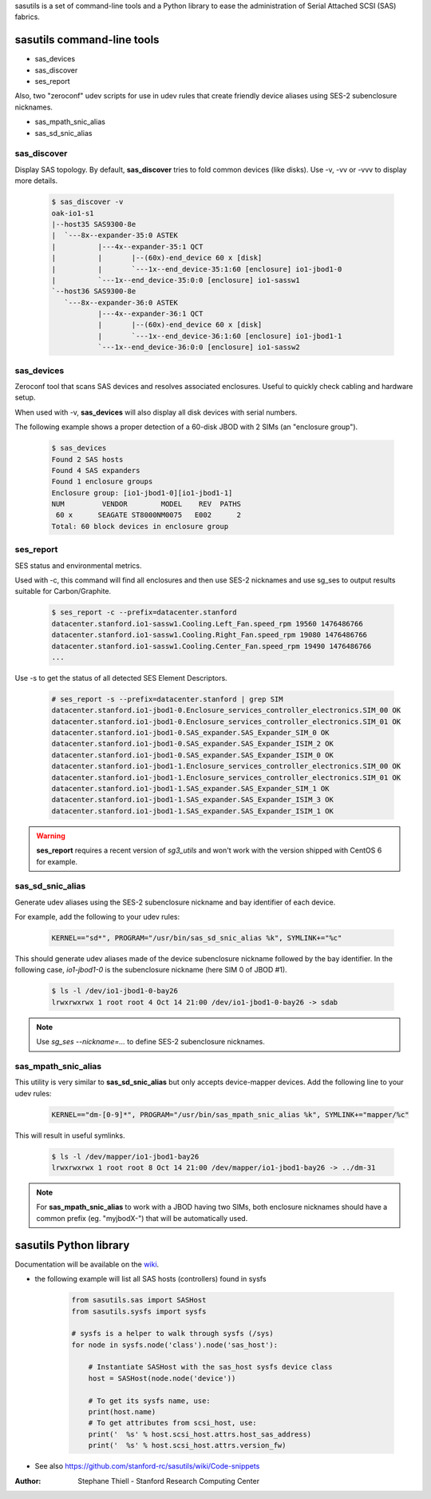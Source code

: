 sasutils is a set of command-line tools and a Python library to ease the administration of Serial Attached SCSI (SAS) fabrics.

.. image:: https://img.shields.io/pypi/v/sasutils.svg
    :target: https://pypi.python.org/pypi/sasutils/

.. image:: https://img.shields.io/pypi/pyversions/sasutils.svg
    :target: https://pypi.python.org/pypi/sasutils/
    :alt: Supported Python Versions

.. image:: https://img.shields.io/pypi/l/sasutils.svg
    :target: https://pypi.python.org/pypi/sasutils/
    :alt: License

sasutils command-line tools
===========================

* sas_devices
* sas_discover
* ses_report

Also, two "zeroconf" udev scripts for use in udev rules that create friendly device aliases using SES-2 subenclosure nicknames.

* sas_mpath_snic_alias
* sas_sd_snic_alias

sas_discover
------------

Display SAS topology. By default, **sas_discover** tries to fold common devices (like disks). Use -v, -vv or -vvv to display more details.

    .. code-block::

        $ sas_discover -v
        oak-io1-s1
        |--host35 SAS9300-8e
        |  `---8x--expander-35:0 ASTEK 
        |          |---4x--expander-35:1 QCT 
        |          |       |--(60x)-end_device 60 x [disk]
        |          |       `---1x--end_device-35:1:60 [enclosure] io1-jbod1-0
        |          `---1x--end_device-35:0:0 [enclosure] io1-sassw1
        `--host36 SAS9300-8e
           `---8x--expander-36:0 ASTEK 
                   |---4x--expander-36:1 QCT 
                   |       |--(60x)-end_device 60 x [disk]
                   |       `---1x--end_device-36:1:60 [enclosure] io1-jbod1-1
                   `---1x--end_device-36:0:0 [enclosure] io1-sassw2


sas_devices
-----------

Zeroconf tool that scans SAS devices and resolves associated enclosures. Useful to quickly check cabling and hardware setup.

When used with -v, **sas_devices** will also display all disk devices with serial numbers.

The following example shows a proper detection of a 60-disk JBOD with 2 SIMs (an "enclosure group").

    .. code-block::

        $ sas_devices
        Found 2 SAS hosts
        Found 4 SAS expanders
        Found 1 enclosure groups
        Enclosure group: [io1-jbod1-0][io1-jbod1-1]
        NUM         VENDOR        MODEL    REV  PATHS
         60 x      SEAGATE ST8000NM0075   E002      2
        Total: 60 block devices in enclosure group


ses_report
----------

SES status and environmental metrics.

Used with -c, this command will find all enclosures and then use SES-2 nicknames and use sg_ses to output results suitable for Carbon/Graphite.

    .. code-block::

        $ ses_report -c --prefix=datacenter.stanford
        datacenter.stanford.io1-sassw1.Cooling.Left_Fan.speed_rpm 19560 1476486766
        datacenter.stanford.io1-sassw1.Cooling.Right_Fan.speed_rpm 19080 1476486766
        datacenter.stanford.io1-sassw1.Cooling.Center_Fan.speed_rpm 19490 1476486766
        ...

Use -s to get the status of all detected SES Element Descriptors.

    .. code-block::

        # ses_report -s --prefix=datacenter.stanford | grep SIM
        datacenter.stanford.io1-jbod1-0.Enclosure_services_controller_electronics.SIM_00 OK
        datacenter.stanford.io1-jbod1-0.Enclosure_services_controller_electronics.SIM_01 OK
        datacenter.stanford.io1-jbod1-0.SAS_expander.SAS_Expander_SIM_0 OK
        datacenter.stanford.io1-jbod1-0.SAS_expander.SAS_Expander_ISIM_2 OK
        datacenter.stanford.io1-jbod1-0.SAS_expander.SAS_Expander_ISIM_0 OK
        datacenter.stanford.io1-jbod1-1.Enclosure_services_controller_electronics.SIM_00 OK
        datacenter.stanford.io1-jbod1-1.Enclosure_services_controller_electronics.SIM_01 OK
        datacenter.stanford.io1-jbod1-1.SAS_expander.SAS_Expander_SIM_1 OK
        datacenter.stanford.io1-jbod1-1.SAS_expander.SAS_Expander_ISIM_3 OK
        datacenter.stanford.io1-jbod1-1.SAS_expander.SAS_Expander_ISIM_1 OK

.. warning::

       **ses_report** requires a recent version of *sg3_utils* and won't work with the version shipped with CentOS 6 for example.


sas_sd_snic_alias
-----------------

Generate udev aliases using the SES-2 subenclosure nickname and bay identifier of each device.

For example, add the following to your udev rules:

    .. code-block::

        KERNEL=="sd*", PROGRAM="/usr/bin/sas_sd_snic_alias %k", SYMLINK+="%c"

This should generate udev aliases made of the device subenclosure nickname followed by the bay identifier. In the following case, *io1-jbod1-0* is the subenclosure nickname (here SIM 0 of JBOD #1).

    .. code-block::

        $ ls -l /dev/io1-jbod1-0-bay26
        lrwxrwxrwx 1 root root 4 Oct 14 21:00 /dev/io1-jbod1-0-bay26 -> sdab

.. note::

       Use `sg_ses --nickname=...` to define SES-2 subenclosure nicknames.

sas_mpath_snic_alias
--------------------

This utility is very similar to **sas_sd_snic_alias** but only accepts device-mapper devices. Add the following line to your udev rules:

    .. code-block::

        KERNEL=="dm-[0-9]*", PROGRAM="/usr/bin/sas_mpath_snic_alias %k", SYMLINK+="mapper/%c"

This will result in useful symlinks.

    .. code-block::

        $ ls -l /dev/mapper/io1-jbod1-bay26
        lrwxrwxrwx 1 root root 8 Oct 14 21:00 /dev/mapper/io1-jbod1-bay26 -> ../dm-31

.. note::

       For **sas_mpath_snic_alias** to work with a JBOD having two SIMs, both enclosure nicknames should have a common prefix (eg. "myjbodX-") that will be automatically used.


sasutils Python library
=======================

Documentation will be available on the `wiki`_.

* the following example will list all SAS hosts (controllers) found in sysfs

    .. code-block:: python

        from sasutils.sas import SASHost
        from sasutils.sysfs import sysfs

        # sysfs is a helper to walk through sysfs (/sys)
        for node in sysfs.node('class').node('sas_host'):

            # Instantiate SASHost with the sas_host sysfs device class
            host = SASHost(node.node('device'))

            # To get its sysfs name, use:
            print(host.name)
            # To get attributes from scsi_host, use:
            print('  %s' % host.scsi_host.attrs.host_sas_address)
            print('  %s' % host.scsi_host.attrs.version_fw)

* See also https://github.com/stanford-rc/sasutils/wiki/Code-snippets

:Author: Stephane Thiell - Stanford Research Computing Center

.. _wiki: https://github.com/stanford-rc/sasutils/wiki
